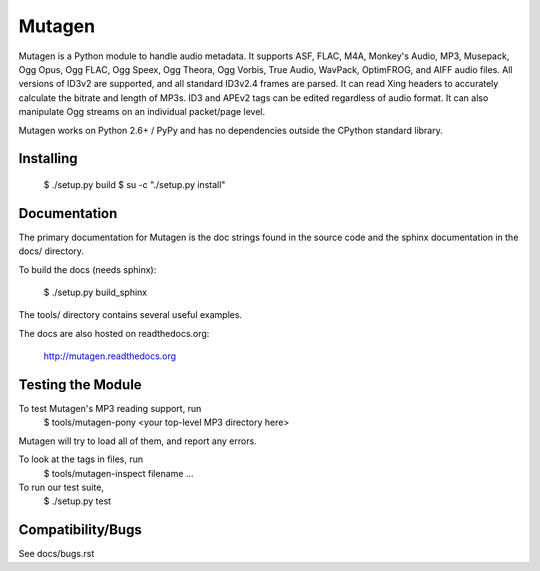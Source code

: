 Mutagen
=======

Mutagen is a Python module to handle audio metadata. It supports ASF, FLAC, 
M4A, Monkey's Audio, MP3, Musepack, Ogg Opus, Ogg FLAC, Ogg Speex, Ogg 
Theora, Ogg Vorbis, True Audio, WavPack, OptimFROG, and AIFF audio files. 
All versions of ID3v2 are supported, and all standard ID3v2.4 frames are 
parsed. It can read Xing headers to accurately calculate the bitrate and 
length of MP3s. ID3 and APEv2 tags can be edited regardless of audio 
format. It can also manipulate Ogg streams on an individual packet/page 
level.

Mutagen works on Python 2.6+ / PyPy and has no dependencies outside the 
CPython standard library.


Installing
----------

 $ ./setup.py build
 $ su -c "./setup.py install"


Documentation
-------------

The primary documentation for Mutagen is the doc strings found in
the source code and the sphinx documentation in the docs/ directory.

To build the docs (needs sphinx):

 $ ./setup.py build_sphinx

The tools/ directory contains several useful examples.

The docs are also hosted on readthedocs.org:

 http://mutagen.readthedocs.org


Testing the Module
------------------

To test Mutagen's MP3 reading support, run
 $ tools/mutagen-pony <your top-level MP3 directory here>
Mutagen will try to load all of them, and report any errors.

To look at the tags in files, run
 $ tools/mutagen-inspect filename ...

To run our test suite,
 $ ./setup.py test


Compatibility/Bugs
------------------

See docs/bugs.rst

